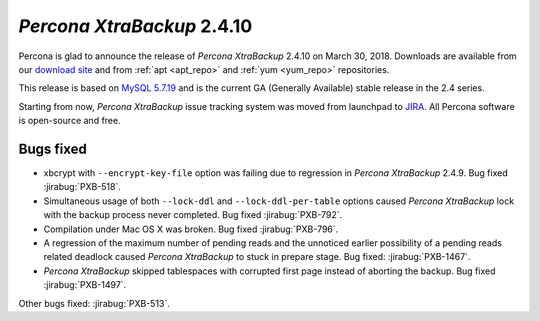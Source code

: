 .. _2-4-10:

===========================
*Percona XtraBackup* 2.4.10
===========================

Percona is glad to announce the release of *Percona XtraBackup* 2.4.10 on
March 30, 2018. Downloads are available from our `download site
<http://www.percona.com/downloads/XtraBackup/Percona-XtraBackup-2.4.10/>`_ and
from :ref:`apt <apt_repo>` and :ref:`yum <yum_repo>` repositories.

This release is based on `MySQL 5.7.19
<http://dev.mysql.com/doc/relnotes/mysql/5.7/en/news-5-7-19.html>`_
and is the current GA (Generally Available) stable release in the 2.4 series.

Starting from now, *Percona XtraBackup* issue tracking system was moved from
launchpad to `JIRA <https://jira.percona.com/projects/PXB>`_.
All Percona software is open-source and free.

Bugs fixed
==========

* xbcrypt with ``--encrypt-key-file`` option was failing due to regression
  in *Percona XtraBackup* 2.4.9. Bug fixed :jirabug:`PXB-518`.

* Simultaneous usage of both ``--lock-ddl`` and ``--lock-ddl-per-table`` options caused
  *Percona XtraBackup* lock with the backup process never completed. Bug fixed
  :jirabug:`PXB-792`.

* Compilation under Mac OS X was broken. Bug fixed :jirabug:`PXB-796`.

* A regression of the maximum number of pending reads and the unnoticed earlier
  possibility of a pending reads related deadlock caused *Percona XtraBackup*
  to stuck in prepare stage. Bug fixed: :jirabug:`PXB-1467`.

* *Percona XtraBackup* skipped tablespaces with corrupted first page instead of
  aborting the backup. Bug fixed :jirabug:`PXB-1497`.

Other bugs fixed: :jirabug:`PXB-513`.
